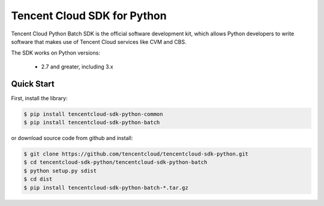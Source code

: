 ============================
Tencent Cloud SDK for Python
============================

Tencent Cloud Python Batch SDK is the official software development kit, which allows Python developers to write software that makes use of Tencent Cloud services like CVM and CBS.

The SDK works on Python versions:

   * 2.7 and greater, including 3.x

Quick Start
-----------
First, install the library:

.. code-block:: sh

    $ pip install tencentcloud-sdk-python-common
    $ pip install tencentcloud-sdk-python-batch

or download source code from github and install:

.. code-block:: sh

    $ git clone https://github.com/tencentcloud/tencentcloud-sdk-python.git
    $ cd tencentcloud-sdk-python/tencentcloud-sdk-python-batch
    $ python setup.py sdist
    $ cd dist
    $ pip install tencentcloud-sdk-python-batch-*.tar.gz

